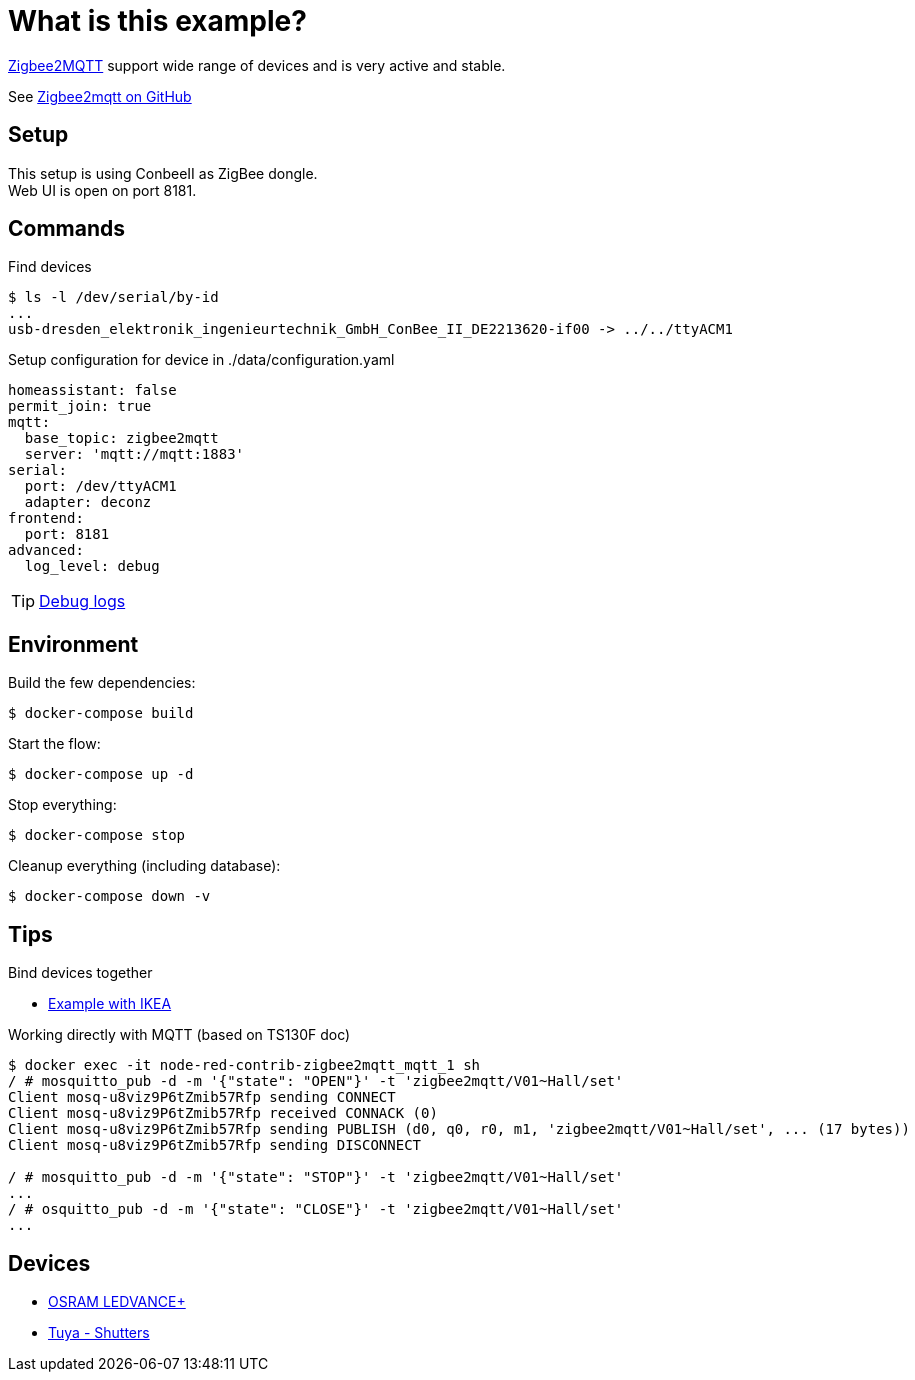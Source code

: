 = What is this example?
:hardbreaks:

link:https://www.zigbee2mqtt.io[Zigbee2MQTT] support wide range of devices and is very active and stable.

See link:https://github.com/Koenkk/zigbee2mqtt[Zigbee2mqtt on GitHub]

== Setup

This setup is using ConbeeII as ZigBee dongle.
Web UI is open on port 8181.

== Commands

.Find devices
[source,bash]
----
$ ls -l /dev/serial/by-id
...
usb-dresden_elektronik_ingenieurtechnik_GmbH_ConBee_II_DE2213620-if00 -> ../../ttyACM1
----

.Setup configuration for device in ./data/configuration.yaml
[source,bash]
----
homeassistant: false
permit_join: true
mqtt:
  base_topic: zigbee2mqtt
  server: 'mqtt://mqtt:1883'
serial:
  port: /dev/ttyACM1
  adapter: deconz
frontend:
  port: 8181
advanced:
  log_level: debug
----

TIP: link:https://www.zigbee2mqtt.io/information/debug.html[Debug logs]

== Environment

.Build the few dependencies:
[source,bash]
----
$ docker-compose build
----

.Start the flow:
[source,bash]
----
$ docker-compose up -d
----

.Stop everything:
[source,bash]
----
$ docker-compose stop
----

.Cleanup everything (including database):
[source,bash]
----
$ docker-compose down -v
----

== Tips

.Bind devices together
* link:https://urgn.tech/ikea-tradfri-zigbee2mqtt-binding/[Example with IKEA]

.Working directly with MQTT (based on TS130F doc)
[source,bash]
----
$ docker exec -it node-red-contrib-zigbee2mqtt_mqtt_1 sh
/ # mosquitto_pub -d -m '{"state": "OPEN"}' -t 'zigbee2mqtt/V01~Hall/set'
Client mosq-u8viz9P6tZmib57Rfp sending CONNECT
Client mosq-u8viz9P6tZmib57Rfp received CONNACK (0)
Client mosq-u8viz9P6tZmib57Rfp sending PUBLISH (d0, q0, r0, m1, 'zigbee2mqtt/V01~Hall/set', ... (17 bytes))
Client mosq-u8viz9P6tZmib57Rfp sending DISCONNECT

/ # mosquitto_pub -d -m '{"state": "STOP"}' -t 'zigbee2mqtt/V01~Hall/set'
...
/ # osquitto_pub -d -m '{"state": "CLOSE"}' -t 'zigbee2mqtt/V01~Hall/set'
...

----

== Devices

* link:https://www.zigbee2mqtt.io/devices/AB3257001NJ.html[OSRAM LEDVANCE+]
* link:https://www.zigbee2mqtt.io/devices/TS130F.html[Tuya - Shutters]

